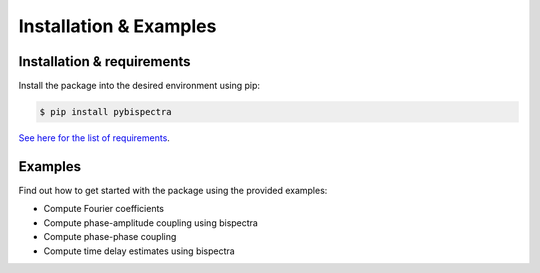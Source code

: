Installation & Examples
=======================

Installation & requirements
---------------------------

Install the package into the desired environment using pip:

.. code-block:: console
    
    $ pip install pybispectra

`See here for the list of requirements <../../../requirements.txt>`_.

Examples
--------

Find out how to get started with the package using the provided examples:

* Compute Fourier coefficients
* Compute phase-amplitude coupling using bispectra
* Compute phase-phase coupling
* Compute time delay estimates using bispectra
